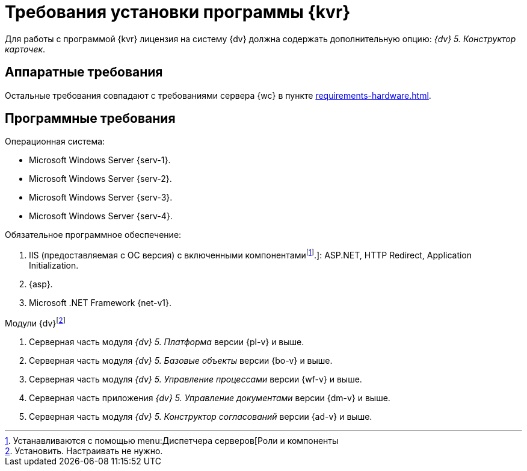 = Требования установки программы {kvr}

Для работы с программой {kvr} лицензия на систему {dv} должна содержать дополнительную опцию: _{dv} 5. Конструктор карточек_.

== Аппаратные требования

Остальные требования совпадают с требованиями сервера {wc} в пункте xref:requirements-hardware.adoc[].

== Программные требования

.Операционная система:
* Microsoft Windows Server {serv-1}.
* Microsoft Windows Server {serv-2}.
* Microsoft Windows Server {serv-3}.
* Microsoft Windows Server {serv-4}.

.Обязательное программное обеспечение:
. IIS (предоставляемая с ОС версия) с включенными компонентамиfootnote:[Устанавливаются с помощью menu:Диспетчера серверов[Роли и компоненты].]: ASP.NET, HTTP Redirect, Application Initialization.
. {asp}.
. Microsoft .NET Framework {net-v1}.

.Модули {dv}footnote:[Установить. Настраивать не нужно.]
. Серверная часть модуля _{dv} 5. Платформа_ версии {pl-v} и выше.
. Серверная часть модуля _{dv} 5. Базовые объекты_ версии {bo-v} и выше.
. Серверная часть модуля _{dv} 5. Управление процессами_ версии {wf-v} и выше.
. Серверная часть приложения _{dv} 5. Управление документами_ версии {dm-v} и выше.
. Серверная часть модуля _{dv} 5. Конструктор согласований_ версии {ad-v} и выше.
